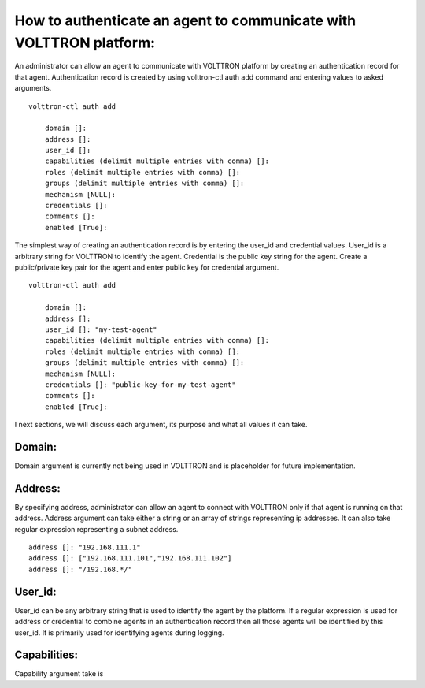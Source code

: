 .. _AgentAuthentication:

How to authenticate an agent to communicate with VOLTTRON platform:
======================================================================

An administrator can allow an agent to communicate with VOLTTRON platform by creating an authentication record for that agent.
Authentication record is created by using volttron-ctl auth add command and entering values to asked arguments.

::

    volttron-ctl auth add

        domain []:
        address []:
        user_id []:
        capabilities (delimit multiple entries with comma) []:
        roles (delimit multiple entries with comma) []:
        groups (delimit multiple entries with comma) []:
        mechanism [NULL]:
        credentials []:
        comments []:
        enabled [True]:

The simplest way of creating an authentication record is by entering the user_id and credential values.
User_id is a arbitrary string for VOLTTRON to identify the agent. Credential is the public key string
for the agent. Create a public/private key pair for the agent and enter public key for credential argument.

::

    volttron-ctl auth add

        domain []:
        address []:
        user_id []: "my-test-agent"
        capabilities (delimit multiple entries with comma) []:
        roles (delimit multiple entries with comma) []:
        groups (delimit multiple entries with comma) []:
        mechanism [NULL]:
        credentials []: "public-key-for-my-test-agent"
        comments []:
        enabled [True]:


I next sections, we will discuss each argument, its purpose and what all values it can take.

Domain:
-------
Domain argument is currently not being used in VOLTTRON and is placeholder for future implementation.

Address:
---------
By specifying address, administrator can allow an agent to connect with VOLTTRON only if that agent is running on that address.
Address argument can take either a string or an array of strings representing ip addresses.
It can also take regular expression representing a subnet address.

::

    address []: "192.168.111.1"
    address []: ["192.168.111.101","192.168.111.102"]
    address []: "/192.168.*/"

User_id:
---------
User_id can be any arbitrary string that is used to identify the agent by the platform.
If a regular expression is used for address or credential to combine agents in an authentication record then all
those agents will be identified by this user_id. It is primarily used for identifying agents during logging.

Capabilities:
-------------
Capability argument take is
